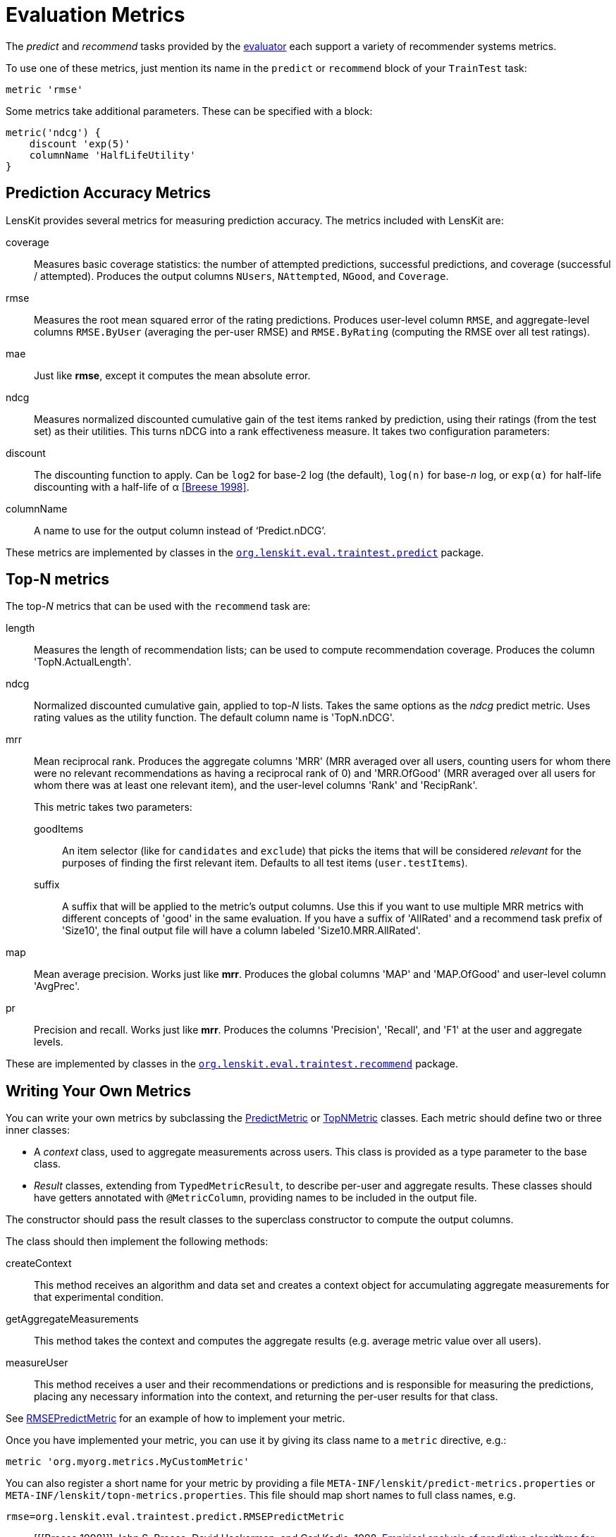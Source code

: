 = Evaluation Metrics

The _predict_ and _recommend_ tasks provided by the link:../train-test/[evaluator] each support
a variety of recommender systems metrics.

To use one of these metrics, just mention its name in the `predict` or `recommend` block of your
`TrainTest` task:

[source,groovy]
.....
metric 'rmse'
.....

Some metrics take additional parameters.  These can be specified with a block:

[source,groovy]
.....
metric('ndcg') {
    discount 'exp(5)'
    columnName 'HalfLifeUtility'
}
.....

[[predict]]
== Prediction Accuracy Metrics

LensKit provides several metrics for measuring prediction accuracy.  The metrics included with LensKit are:

coverage::
Measures basic coverage statistics: the number of attempted predictions, successful predictions,
and coverage (successful / attempted).  Produces the output columns `NUsers`, `NAttempted`,
`NGood`, and `Coverage`.

rmse::
Measures the root mean squared error of the rating predictions.  Produces user-level column
`RMSE`, and aggregate-level columns `RMSE.ByUser` (averaging the per-user RMSE) and
`RMSE.ByRating` (computing the RMSE over all test ratings).

mae::
Just like *rmse*, except it computes the mean absolute error.

ndcg::
Measures normalized discounted cumulative gain of the test items ranked by prediction, using
their ratings (from the test set) as their utilities.  This turns nDCG into a rank effectiveness
measure.  It takes two configuration parameters:

    discount::
    The discounting function to apply.  Can be `log2` for base-2 log (the default), `log(n)`
    for base-_n_ log, or `exp(α)` for half-life discounting with a half-life of α <<Breese 1998>>.

    columnName::
    A name to use for the output column instead of ‘Predict.nDCG’.

These metrics are implemented by classes in the link:api:org.lenskit.eval.traintest.predict[`org.lenskit.eval.traintest.predict`] package.

[[topn]]
== Top-N metrics

The top-_N_ metrics that can be used with the `recommend` task are:

length::
Measures the length of recommendation lists;  can be used to compute recommendation coverage.
Produces the column 'TopN.ActualLength'.

ndcg::
Normalized discounted cumulative gain, applied to top-_N_ lists.  Takes the same options as the
_ndcg_ predict metric.  Uses rating values as the utility function.  The default column name
is 'TopN.nDCG'.

mrr::
Mean reciprocal rank. Produces the aggregate columns 'MRR' (MRR averaged over all users,
counting users for whom there were no relevant recommendations as having a reciprocal rank
of 0) and 'MRR.OfGood' (MRR averaged over all users for whom there was at least one relevant
item), and the user-level columns 'Rank' and 'RecipRank'.
+
This metric takes two parameters:

    goodItems:::
    An item selector (like for `candidates` and `exclude`) that picks the items that will be considered _relevant_ for the purposes of finding the first relevant item.  Defaults to all test items (`user.testItems`).

    suffix:::
    A suffix that will be applied to the metric's output columns.  Use this if you want to use
    multiple MRR metrics with different concepts of 'good' in the same evaluation.  If you have
    a suffix of 'AllRated' and a recommend task prefix of 'Size10', the final output file will
    have a column labeled 'Size10.MRR.AllRated'.

map::
Mean average precision.  Works just like *mrr*.  Produces the global columns 'MAP' and
'MAP.OfGood' and user-level column 'AvgPrec'.

pr::
Precision and recall.  Works just like *mrr*.  Produces the columns 'Precision', 'Recall',
and 'F1' at the user and aggregate levels.

These are implemented by classes in the link:api:org.lenskit.eval.recommend[`org.lenskit.eval.traintest.recommend`] package.

== Writing Your Own Metrics

You can write your own metrics by subclassing the link:api:org.lenskit.eval.predict.PredictMetric[PredictMetric] or link:api:org.lenskit.eval.recommend.TopNMetric[TopNMetric] classes.
Each metric should define two or three inner classes:

-   A _context_ class, used to aggregate measurements across users.  This class is provided as a
    type parameter to the base class.
-   _Result_ classes, extending from `TypedMetricResult`, to describe per-user and aggregate
    results.  These classes should have getters annotated with `@MetricColumn`, providing names
    to be included in the output file.

The constructor should pass the result classes to the superclass constructor to compute the output
columns.

The class should then implement the following methods:

createContext::
This method receives an algorithm and data set and creates a context object for accumulating
aggregate measurements for that experimental condition.

getAggregateMeasurements::
This method takes the context and computes the aggregate results (e.g. average metric value
over all users).

measureUser::
This method receives a user and their recommendations or predictions and is responsible for
measuring the predictions, placing any necessary information into the context, and returning
the per-user results for that class.

See https://github.com/lenskit/lenskit/blob/master/lenskit-eval/src/main/java/org/lenskit/eval/traintest/predict/RMSEPredictMetric.java[RMSEPredictMetric] for an example of how to implement your metric.

Once you have implemented your metric, you can use it by giving its class name to a `metric`
directive, e.g.:

[source,groovy]
.....
metric 'org.myorg.metrics.MyCustomMetric'
.....

You can also register a short name for your metric by providing a file
`META-INF/lenskit/predict-metrics.properties` or
`META-INF/lenskit/topn-metrics.properties`.  This file should map short names to
full class names, e.g.

.....
rmse=org.lenskit.eval.traintest.predict.RMSEPredictMetric
.....

[bibliography]
- [[[Breese 1998]]] John S. Breese, David Heckerman, and Carl Kadie. 1998. http://dl.acm.org/citation.cfm?id=2074100[Empirical analysis of predictive algorithms for collaborative filtering]. In Proceedings of the Fourteenth Conference on Uncertainty in Artificial Intelligence (UAI'98).